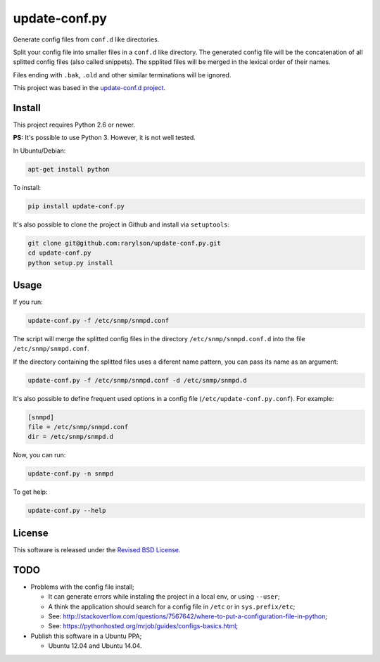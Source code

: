 update-conf.py
==============

Generate config files from ``conf.d`` like directories.

Split your config file into smaller files in a ``conf.d`` like
directory. The generated config file will be the concatenation of all
splitted config files (also called snippets). The spplited files will be
merged in the lexical order of their names.

Files ending with ``.bak``, ``.old`` and other similar terminations will
be ignored.

This project was based in the `update-conf.d
project <https://github.com/Atha/update-conf.d>`__.

Install
-------

This project requires Python 2.6 or newer.

**PS:** It's possible to use Python 3. However, it is not well tested.

In Ubuntu/Debian:

.. code:: sh

    apt-get install python

To install:

.. code:: sh

    pip install update-conf.py

It's also possible to clone the project in Github and install via
``setuptools``:

.. code:: sh

    git clone git@github.com:rarylson/update-conf.py.git
    cd update-conf.py
    python setup.py install

Usage
-----

If you run:

.. code:: sh

    update-conf.py -f /etc/snmp/snmpd.conf

The script will merge the splitted config files in the directory
``/etc/snmp/snmpd.conf.d`` into the file ``/etc/snmp/snmpd.conf``.

If the directory containing the splitted files uses a diferent name
pattern, you can pass its name as an argument:

.. code:: sh

    update-conf.py -f /etc/snmp/snmpd.conf -d /etc/snmp/snmpd.d

It's also possible to define frequent used options in a config file
(``/etc/update-conf.py.conf``). For example:

.. code:: ini

    [snmpd]
    file = /etc/snmp/snmpd.conf
    dir = /etc/snmp/snmpd.d

Now, you can run:

.. code:: sh

    update-conf.py -n snmpd

To get help:

.. code:: sh

    update-conf.py --help

License
-------

This software is released under the `Revised BSD
License <https://github.com/rarylson/update-conf.py/blob/master/LICENSE>`__.

TODO
----

-  Problems with the config file install;

   -  It can generate errors while instaling the project in a local env,
      or using ``--user``;
   -  A think the application should search for a config file in
      ``/etc`` or in ``sys.prefix/etc``;
   -  See:
      http://stackoverflow.com/questions/7567642/where-to-put-a-configuration-file-in-python;
   -  See: https://pythonhosted.org/mrjob/guides/configs-basics.html;

-  Publish this software in a Ubuntu PPA;

   -  Ubuntu 12.04 and Ubuntu 14.04.


